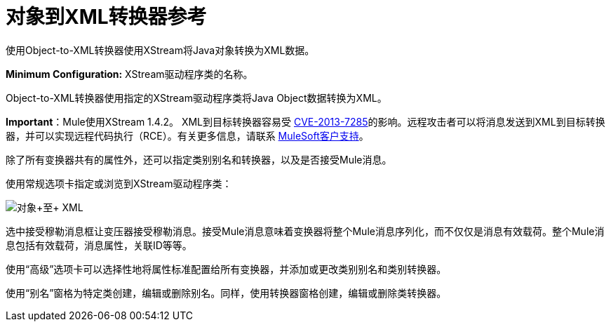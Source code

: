 = 对象到XML转换器参考
:keywords: anypoint studio, esb, transformers

使用Object-to-XML转换器使用XStream将Java对象转换为XML数据。

*Minimum Configuration:* XStream驱动程序类的名称。

Object-to-XML转换器使用指定的XStream驱动程序类将Java Object数据转换为XML。

*Important*：Mule使用XStream 1.4.2。 XML到目标转换器容易受 link:http://www.securityfocus.com/bid/64760/info[CVE-2013-7285]的影响。远程攻击者可以将消息发送到XML到目标转换器，并可以实现远程代码执行（RCE）。有关更多信息，请联系 http://www.mulesoft.com/support-and-services/mule-esb-support-license-subscription[MuleSoft客户支持]。

除了所有变换器共有的属性外，还可以指定类别别名和转换器，以及是否接受Mule消息。

使用常规选项卡指定或浏览到XStream驱动程序类：

image:object+to+XML.png[对象+至+ XML]

选中接受穆勒消息框让变压器接受穆勒消息。接受Mule消息意味着变换器将整个Mule消息序列化，而不仅仅是消息有效载荷。整个Mule消息包括有效载荷，消息属性，关联ID等等。

使用“高级”选项卡可以选择性地将属性标准配置给所有变换器，并添加或更改类别别名和类别转换器。

使用“别名”窗格为特定类创建，编辑或删除别名。同样，使用转换器窗格创建，编辑或删除类转换器。

